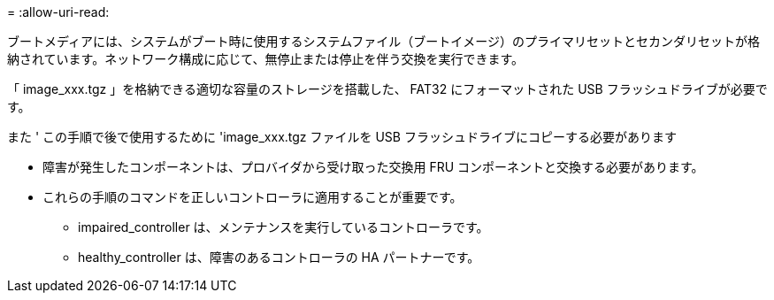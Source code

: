 = 
:allow-uri-read: 


ブートメディアには、システムがブート時に使用するシステムファイル（ブートイメージ）のプライマリセットとセカンダリセットが格納されています。ネットワーク構成に応じて、無停止または停止を伴う交換を実行できます。

「 image_xxx.tgz 」を格納できる適切な容量のストレージを搭載した、 FAT32 にフォーマットされた USB フラッシュドライブが必要です。

また ' この手順で後で使用するために 'image_xxx.tgz ファイルを USB フラッシュドライブにコピーする必要があります

* 障害が発生したコンポーネントは、プロバイダから受け取った交換用 FRU コンポーネントと交換する必要があります。
* これらの手順のコマンドを正しいコントローラに適用することが重要です。
+
** impaired_controller は、メンテナンスを実行しているコントローラです。
** healthy_controller は、障害のあるコントローラの HA パートナーです。



